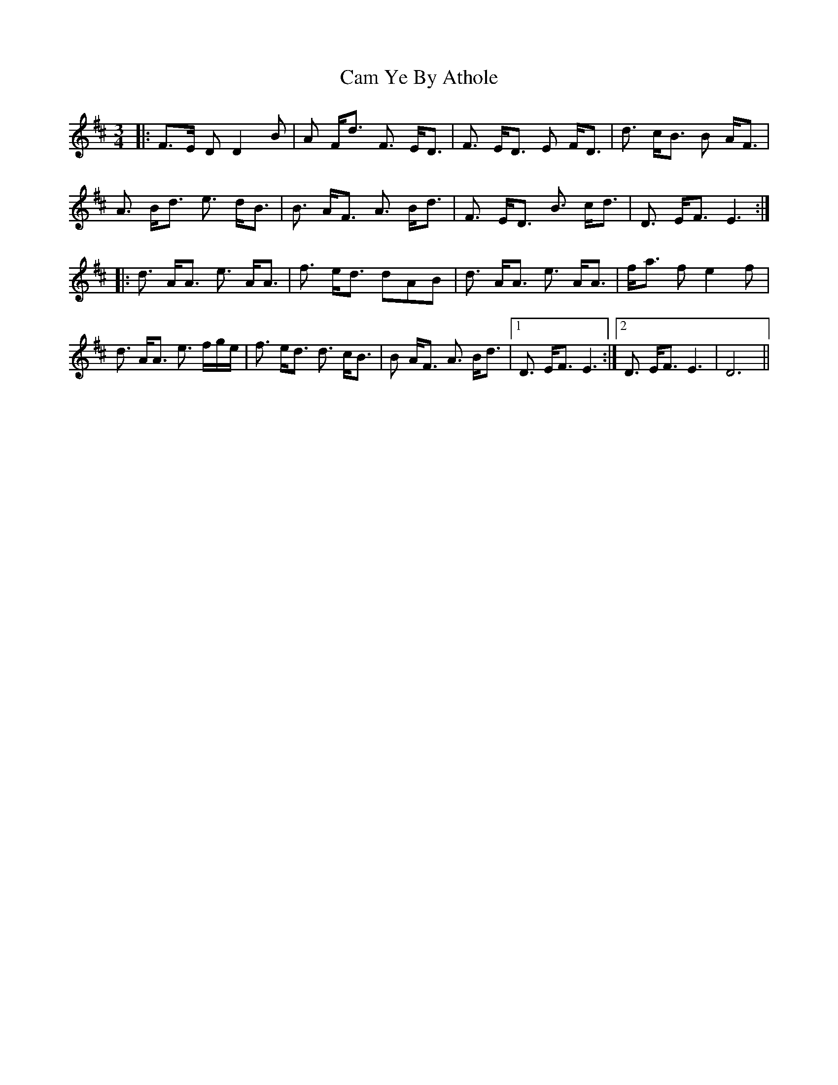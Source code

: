 X: 5887
T: Cam Ye By Athole
R: waltz
M: 3/4
K: Dmajor
|:F>E D D2 B|A F<d F3/2 E<D|F3/2 E<D E F<D|d3/2 c<B B A<F|
A3/2 B<d e3/2 d<B|B3/2 A<F A3/2 B<d|F3/2 E<D B3/2 c<d|D3/2 E<F E3:|
|:d3/2 A<A e3/2 A<A|f3/2 e<d dAB|d3/2 A<A e3/2 A<A|f<a f e2 f|
d3/2 A<A e3/2 f/g/e/|f3/2 e<d d3/2 c<B|B A<F A3/2 B<d|1 D3/2 E<F E3:|2 D3/2 E<F E3|D6||

